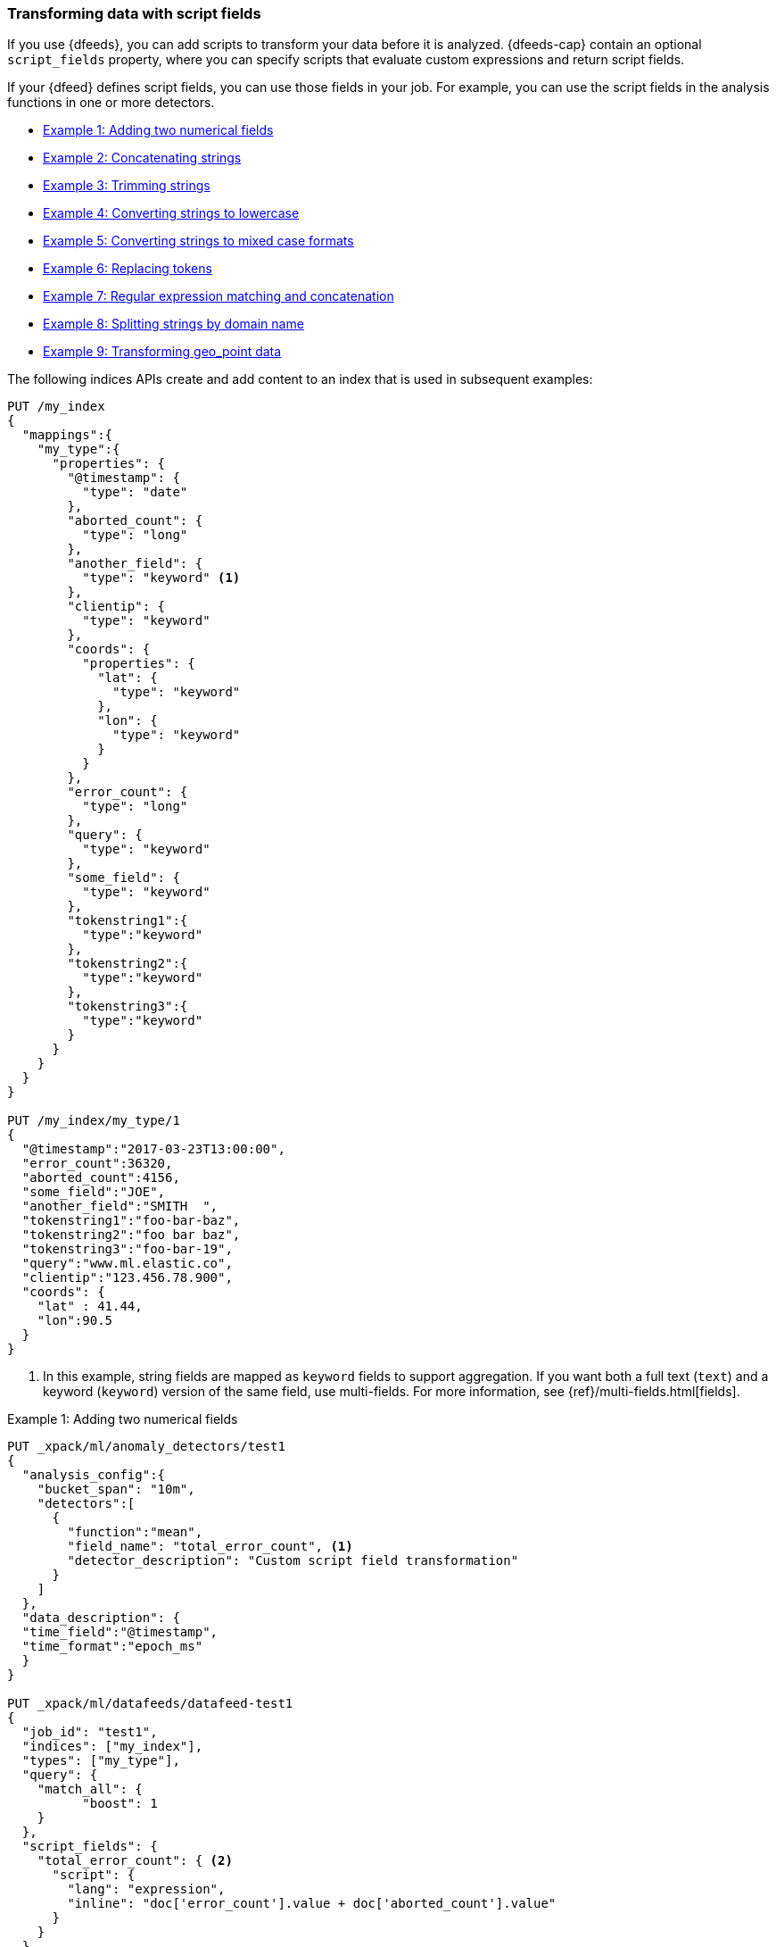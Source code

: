 [role="xpack"]
[[ml-configuring-transform]]
=== Transforming data with script fields

If you use {dfeeds}, you can add scripts to transform your data before
it is analyzed. {dfeeds-cap} contain an optional `script_fields` property, where
you can specify scripts that evaluate custom expressions and return script
fields.

If your {dfeed} defines script fields, you can use those fields in your job.
For example, you can use the script fields in the analysis functions in one or
more detectors.

* <<ml-configuring-transform1>>
* <<ml-configuring-transform2>>
* <<ml-configuring-transform3>>
* <<ml-configuring-transform4>>
* <<ml-configuring-transform5>>
* <<ml-configuring-transform6>>
* <<ml-configuring-transform7>>
* <<ml-configuring-transform8>>
* <<ml-configuring-transform9>>

The following indices APIs create and add content to an index that is used in
subsequent examples:

[source,js]
----------------------------------
PUT /my_index
{
  "mappings":{
    "my_type":{
      "properties": {
        "@timestamp": {
          "type": "date"
        },
        "aborted_count": {
          "type": "long"
        },
        "another_field": {
          "type": "keyword" <1>
        },
        "clientip": {
          "type": "keyword"
        },
        "coords": {
          "properties": {
            "lat": {
              "type": "keyword"
            },
            "lon": {
              "type": "keyword"
            }
          }
        },
        "error_count": {
          "type": "long"
        },
        "query": {
          "type": "keyword"
        },
        "some_field": {
          "type": "keyword"
        },
        "tokenstring1":{
          "type":"keyword"
        },
        "tokenstring2":{
          "type":"keyword"
        },
        "tokenstring3":{
          "type":"keyword"
        }
      }
    }
  }
}

PUT /my_index/my_type/1
{
  "@timestamp":"2017-03-23T13:00:00",
  "error_count":36320,
  "aborted_count":4156,
  "some_field":"JOE",
  "another_field":"SMITH  ",
  "tokenstring1":"foo-bar-baz",
  "tokenstring2":"foo bar baz",
  "tokenstring3":"foo-bar-19",
  "query":"www.ml.elastic.co",
  "clientip":"123.456.78.900",
  "coords": {
    "lat" : 41.44,
    "lon":90.5
  }
}
----------------------------------
// CONSOLE
// TESTSETUP
<1> In this example, string fields are mapped as `keyword` fields to support
aggregation. If you want both a full text (`text`) and a keyword (`keyword`)
version of the same field, use multi-fields. For more information, see
{ref}/multi-fields.html[fields].

[[ml-configuring-transform1]]
.Example 1: Adding two numerical fields
[source,js]
----------------------------------
PUT _xpack/ml/anomaly_detectors/test1
{
  "analysis_config":{
    "bucket_span": "10m",
    "detectors":[
      {
        "function":"mean",
        "field_name": "total_error_count", <1>
        "detector_description": "Custom script field transformation"
      }
    ]
  },
  "data_description": {
  "time_field":"@timestamp",
  "time_format":"epoch_ms"
  }
}

PUT _xpack/ml/datafeeds/datafeed-test1
{
  "job_id": "test1",
  "indices": ["my_index"],
  "types": ["my_type"],
  "query": {
    "match_all": {
          "boost": 1
    }
  },
  "script_fields": {
    "total_error_count": { <2>
      "script": {
        "lang": "expression",
        "inline": "doc['error_count'].value + doc['aborted_count'].value"
      }
    }
  }
}
----------------------------------
// CONSOLE
// TEST[skip:broken]
<1> A script field named `total_error_count` is referenced in the detector
within the job.
<2> The script field is defined in the {dfeed}.

This `test1` job contains a detector that uses a script field in a mean analysis
function. The `datafeed-test1` {dfeed} defines the script field. It contains a
script that adds two fields in the document to produce a "total" error count.

The syntax for the `script_fields` property is identical to that used by {es}.
For more information, see {ref}/search-request-script-fields.html[Script Fields].

You can preview the contents of the {dfeed} by using the following API:

[source,js]
----------------------------------
GET _xpack/ml/datafeeds/datafeed-test1/_preview
----------------------------------
// CONSOLE
// TEST[continued]

In this example, the API returns the following results, which contain a sum of
the `error_count` and `aborted_count` values:

[source,js]
----------------------------------
[
  {
    "@timestamp": 1490274000000,
    "total_error_count": 40476
  }
]
----------------------------------
// TESTRESPONSE


NOTE: This example demonstrates how to use script fields, but it contains
insufficient data to generate meaningful results. For a full demonstration of
how to create jobs with sample data, see <<ml-getting-started>>.

You can alternatively use {kib} to create an advanced job that uses script
fields. To add the `script_fields` property to your {dfeed}, you must use the
**Edit JSON** tab. For example:

[role="screenshot"]
image::images/ml-scriptfields.jpg[Adding script fields to a {dfeed} in {kib}]

[[ml-configuring-transform-examples]]
==== Common Script Field Examples

While the possibilities are limitless, there are a number of common scenarios
where you might use script fields in your {dfeeds}.

[NOTE]
===============================
Some of these examples use regular expressions. By default, regular
expressions are disabled because they circumvent the protection that Painless
provides against long running and memory hungry scripts. For more information,
see {ref}/modules-scripting-painless.html[Painless Scripting Language].

Machine learning analysis is case sensitive. For example, "John" is considered
to be different than "john". This is one reason you might consider using scripts
that convert your strings to upper or lowercase letters.
===============================

[[ml-configuring-transform2]]
.Example 2: Concatenating strings
[source,js]
--------------------------------------------------
PUT _xpack/ml/anomaly_detectors/test2
{
  "analysis_config":{
    "bucket_span": "10m",
    "detectors":[
      {
        "function":"low_info_content",
        "field_name":"my_script_field", <1>
        "detector_description": "Custom script field transformation"
      }
    ]
  },
  "data_description": {
  "time_field":"@timestamp",
  "time_format":"epoch_ms"
  }
}

PUT _xpack/ml/datafeeds/datafeed-test2
{
  "job_id": "test2",
  "indices": ["my_index"],
  "types": ["my_type"],
  "query": {
    "match_all": {
          "boost": 1
    }
  },
  "script_fields": {
    "my_script_field": {
      "script": {
        "lang": "painless",
        "inline": "doc['some_field'].value + '_' + doc['another_field'].value" <2>
      }
    }
  }
}

GET _xpack/ml/datafeeds/datafeed-test2/_preview
--------------------------------------------------
// CONSOLE
// TEST[skip:broken]
<1> The script field has a rather generic name in this case, since it will
be used for various tests in the subsequent examples.
<2> The script field uses the plus (+) operator to concatenate strings.

The preview {dfeed} API returns the following results, which show that "JOE"
and "SMITH  " have been concatenated and an underscore was added:

[source,js]
----------------------------------
[
  {
    "@timestamp": 1490274000000,
    "my_script_field": "JOE_SMITH  "
  }
]
----------------------------------
// TESTRESPONSE

[[ml-configuring-transform3]]
.Example 3: Trimming strings
[source,js]
--------------------------------------------------
POST _xpack/ml/datafeeds/datafeed-test2/_update
{
  "script_fields": {
    "my_script_field": {
      "script": {
        "lang": "painless",
        "inline": "doc['another_field'].value.trim()" <1>
      }
    }
  }
}

GET _xpack/ml/datafeeds/datafeed-test2/_preview
--------------------------------------------------
// CONSOLE
// TEST[continued]
<1> This script field uses the `trim()` function to trim extra white space from a
string.

The preview {dfeed} API returns the following results, which show that "SMITH  "
has been trimmed to "SMITH":

[source,js]
----------------------------------
[
  {
    "@timestamp": 1490274000000,
    "my_script_field": "SMITH"
  }
]
----------------------------------
// TESTRESPONSE

[[ml-configuring-transform4]]
.Example 4: Converting strings to lowercase
[source,js]
--------------------------------------------------
POST _xpack/ml/datafeeds/datafeed-test2/_update
{
  "script_fields": {
    "my_script_field": {
      "script": {
        "lang": "painless",
        "inline": "doc['some_field'].value.toLowerCase()" <1>
      }
    }
  }
}

GET _xpack/ml/datafeeds/datafeed-test2/_preview
--------------------------------------------------
// CONSOLE
// TEST[continued]
<1> This script field uses the `toLowerCase` function to convert a string to all
lowercase letters. Likewise, you can use the `toUpperCase{}` function to convert
a string to uppercase letters.

The preview {dfeed} API returns the following results, which show that "JOE"
has been converted to "joe":

[source,js]
----------------------------------
[
  {
    "@timestamp": 1490274000000,
    "my_script_field": "joe"
  }
]
----------------------------------
// TESTRESPONSE

[[ml-configuring-transform5]]
.Example 5: Converting strings to mixed case formats
[source,js]
--------------------------------------------------
POST _xpack/ml/datafeeds/datafeed-test2/_update
{
  "script_fields": {
    "my_script_field": {
      "script": {
        "lang": "painless",
        "inline": "doc['some_field'].value.substring(0, 1).toUpperCase() + doc['some_field'].value.substring(1).toLowerCase()" <1>
      }
    }
  }
}

GET _xpack/ml/datafeeds/datafeed-test2/_preview
--------------------------------------------------
// CONSOLE
// TEST[continued]
<1> This script field is a more complicated example of case manipulation. It uses
the `subString()` function to capitalize the first letter of a string and
converts the remaining characters to lowercase.

The preview {dfeed} API returns the following results, which show that "JOE"
has been converted to "Joe":

[source,js]
----------------------------------
[
  {
    "@timestamp": 1490274000000,
    "my_script_field": "Joe"
  }
]
----------------------------------
// TESTRESPONSE

[[ml-configuring-transform6]]
.Example 6: Replacing tokens
[source,js]
--------------------------------------------------
POST _xpack/ml/datafeeds/datafeed-test2/_update
{
  "script_fields": {
    "my_script_field": {
      "script": {
        "lang": "painless",
        "inline": "/\\s/.matcher(doc['tokenstring2'].value).replaceAll('_')" <1>
      }
    }
  }
}

GET _xpack/ml/datafeeds/datafeed-test2/_preview
--------------------------------------------------
// CONSOLE
// TEST[continued]
<1> This script field uses regular expressions to replace white
space with underscores.

The preview {dfeed} API returns the following results, which show that
"foo bar baz" has been converted to "foo_bar_baz":

[source,js]
----------------------------------
[
  {
    "@timestamp": 1490274000000,
    "my_script_field": "foo_bar_baz"
  }
]
----------------------------------
// TESTRESPONSE

[[ml-configuring-transform7]]
.Example 7: Regular expression matching and concatenation
[source,js]
--------------------------------------------------
POST _xpack/ml/datafeeds/datafeed-test2/_update
{
  "script_fields": {
    "my_script_field": {
      "script": {
        "lang": "painless",
        "inline": "def m = /(.*)-bar-([0-9][0-9])/.matcher(doc['tokenstring3'].value); return m.find() ? m.group(1) + '_' + m.group(2) : '';" <1>
      }
    }
  }
}

GET _xpack/ml/datafeeds/datafeed-test2/_preview
--------------------------------------------------
// CONSOLE
// TEST[continued]
<1> This script field looks for a specific regular expression pattern and emits the
matched groups as a concatenated string. If no match is found, it emits an empty
string.

The preview {dfeed} API returns the following results, which show that
"foo-bar-19" has been converted to "foo_19":

[source,js]
----------------------------------
[
  {
    "@timestamp": 1490274000000,
    "my_script_field": "foo_19"
  }
]
----------------------------------
// TESTRESPONSE

[[ml-configuring-transform8]]
.Example 8: Splitting strings by domain name
[source,js]
--------------------------------------------------
PUT _xpack/ml/anomaly_detectors/test3
{
  "description":"DNS tunneling",
  "analysis_config":{
    "bucket_span": "30m",
    "influencers": ["clientip","hrd"],
    "detectors":[
      {
        "function":"high_info_content",
        "field_name": "sub",
        "over_field_name": "hrd",
        "exclude_frequent":"all"
      }
    ]
  },
  "data_description": {
  "time_field":"@timestamp",
  "time_format":"epoch_ms"
  }
}

PUT _xpack/ml/datafeeds/datafeed-test3
{
  "job_id": "test3",
  "indices": ["my_index"],
  "types": ["my_type"],
  "query": {
    "match_all": {
          "boost": 1
    }
  },
  "script_fields":{
    "sub":{
      "script":"return domainSplit(doc['query'].value, params).get(0);"
    },
    "hrd":{
      "script":"return domainSplit(doc['query'].value, params).get(1);"
    }
  }
}

GET _xpack/ml/datafeeds/datafeed-test3/_preview
--------------------------------------------------
// CONSOLE
// TEST[skip:broken]

If you have a single field that contains a well-formed DNS domain name, you can
use the `domainSplit()` function to split the string into its highest registered
domain and the sub-domain, which is everything to the left of the highest
registered domain. For example, the highest registered domain of
`www.ml.elastic.co` is `elastic.co` and the sub-domain is `www.ml`. The
`domainSplit()` function returns an array of two values: the first value is the
subdomain; the second value is the highest registered domain.

NOTE: The `domainSplit()` function takes two arguments. The first argument is
the string you want to split. The second argument is always `params`. This is a
technical implementation detail related to how Painless operates internally.

The preview {dfeed} API returns the following results, which show that
"www.ml.elastic.co" has been split into "elastic.co" and "www.ml":

[source,js]
----------------------------------
[
  {
    "@timestamp": 1490274000000,
    "clientip.keyword": "123.456.78.900",
    "hrd": "elastic.co",
    "sub": "www.ml"
  }
]
----------------------------------
// TESTRESPONSE

[[ml-configuring-transform9]]
.Example 9: Transforming geo_point data
[source,js]
--------------------------------------------------
PUT _xpack/ml/anomaly_detectors/test4
{
  "analysis_config":{
    "bucket_span": "10m",
    "detectors":[
      {
        "function":"lat_long",
        "field_name": "my_coordinates"
      }
    ]
  },
  "data_description": {
  "time_field":"@timestamp",
  "time_format":"epoch_ms"
  }
}

PUT _xpack/ml/datafeeds/datafeed-test4
{
  "job_id": "test4",
  "indices": ["my_index"],
  "types": ["my_type"],
  "query": {
    "match_all": {
          "boost": 1
    }
  },
  "script_fields": {
    "my_coordinates": {
      "script": {
        "inline": "doc['coords.lat'].value + ',' + doc['coords.lon'].value",
        "lang": "painless"
      }
    }
  }
}

GET _xpack/ml/datafeeds/datafeed-test4/_preview
--------------------------------------------------
// CONSOLE
// TEST[skip:broken]

In {es}, location data can be stored in `geo_point` fields but this data type is
not supported natively in {xpackml} analytics. This example of a script field
transforms the data into an appropriate format. For more information,
see <<ml-geo-functions>>.

The preview {dfeed} API returns the following results, which show that
`41.44` and `90.5` have been combined into "41.44,90.5":

[source,js]
----------------------------------
[
  {
    "@timestamp": 1490274000000,
    "my_coordinates": "41.44,90.5"
  }
]
----------------------------------
// TESTRESPONSE
